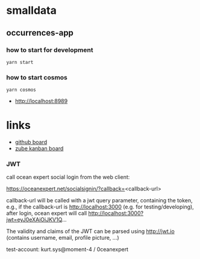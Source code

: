* smalldata
** occurrences-app
*** how to start for development

#+BEGIN_SRC shell
  yarn start
#+END_SRC

*** how to start cosmos

#+BEGIN_SRC shell
  yarn cosmos
#+END_SRC

  - [[http://localhost:8989]]

* links

   - [[https://github.com/iobis/smalldata/projects/1][github board]]
   - [[https://zube.io/iobis/smalldata/w/main-workspace/kanban][zube kanban board]]
   
*** JWT

call ocean expert social login from the web client:

#+BEGIN_SRC shell
  https://oceanexpert.net/socialsignin/?callback=<callback-url>
#+BEGIN_SRC shell

callback-url will be called with a jwt query parameter, containing the token, e.g., if the callback-url is http://localhost:3000 (e.g. for testing/developing), after login, ocean expert will call http://localhost:3000?jwt=eyJ0eXAiOiJKV1Q...

The validity and claims of the JWT can be parsed using http://jwt.io (contains username, email, profile picture, ...)

test-account: kurt.sys@moment-4 / 0ceanexpert
